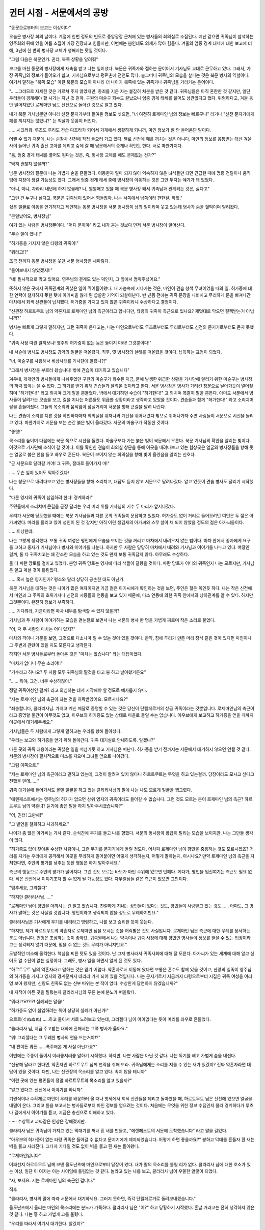 ﻿===========================
귄터 시점 - 서문에서의 공방
===========================

"동문으로부터의 보고는 이상이다"

오늘은 병사장 회의 날이다. 계절에 한번 정도의 빈도로 중앙광장 근처에 있는 병사들의 회의실로 소집된다. 예년 같으면 귀족님이 참석하는 영주회의 뒤에 있을 여름 소집이 가장 긴장되고 힘들지만, 이번에는 봄인데도 의제가 많아 힘들다. 겨울의 엄중 경계 태세에 대한 보고에 더해, 3년에 한 번의 병사장 교체가 행해지는 탓일 것이다.

"그럼 다음은 북문인가. 귄터, 북쪽 상황을 알려줘"

보고를 마친 동문의 병사장에게 재촉을 받고 나는 일어섰다. 북문은 귀족가와 접하는 문이어서 기사님도 교대로 근무하고 있다. 그래서, 가장 귀족님의 정보가 들어오기 쉽고, 기사님으로부터 평민촌에 전언도 많다. 슬그머니 귀족님의 모습을 살피는 것은 북문 병사의 역할이다. 여기서 말하는 "북쪽 모습" 이란 북문의 모습이 아니라 더 나아가 북쪽에 있는 귀족가나 귀족님을 가리키는 은어이다.

"......그러므로 자세한 것은 가르쳐 주지 않았지만, 중죄를 지은 자는 붙잡혀 처분을 받은 것 같다. 귀족님들은 아직 혼란한 것 같지만, 일단 우리들이 경계해야 할 시기는 지난 것 같아. 구원의 마술구 회수도 끝났으니 엄중 경계 태세를 풀어도 상관없다고 했다. 위험하다고, 겨울 동안 떨어져있던 로제마인 님도 신전으로 돌아간 것으로 알고 있다.

내가 북문 기사님뿐만 아니라 신전 문지기부터 들여온 정보도 섞으면, "너 여전히 로제마인 님의 정보는 빠르구나" 라거나 "신전 문지기에게 폐를 끼치지는 않았냐?" 는 익살과 웃음이 터진다.

......시끄러워. 루츠도 투리도 견습 다프라가 되어서 가게에서 생활하게 되니까, 마인 정보가 잘 안 들어온단 말이다.

어쩔 수 없기 때문에, 나는 순찰차 신전에 직접 들으러 가고 있다. 별로 신전에 폐를 끼치는 것은 아니다. 마인의 정보를 융통받는 대신 겨울사이 늘어난 귀족 출신 고아를 데리고 숲에 갈 때 남문에서의 중개나 확인도 한다. 서로 마찬가지다.

"음, 엄중 경계 태세를 풀어도 된다는 것은, 즉, 병사장 교체를 해도 문제없는 건가?"

"딱히 괜찮지 않을까?"

남문 병사장의 질문에 나는 가볍게 손을 흔들었다. 이동한지 얼마 되지 않아 익숙하지 않은 녀석들만 되면 긴급한 때에 명령 전달이나 움직임에 지장이 생길 가능성도 있다. 그래서 엄중 경계 태세 중에 병사장이 이동하는 것은 그만 두자는 얘기가 돼 있었다.

"아니, 아냐, 차라리 내년에 하지 않을래? 나, 쩔쩔매고 있을 때 북문 병사장 돼서 귀족님과 관계되는 것은, 싫다고"

"그런 건 누구나 싫다고. 북문은 귀족님이 있어서 힘들잖아. 나는 서쪽에서 남쪽이라 편한걸. 하핫."

싫은 얼굴로 이동을 연기하자고 제안하는 동문 병사장을 서문 병사장이 남의 일이라며 웃고 있는데 병사가 숨을 헐떡이며 달려왔다.

"큰일났어요, 병사장님"

여기 있는 사람은 병사장뿐이다. "어디 문이야" 라고 내가 묻는 것보다 먼저 서문 병사장이 일어선다.

"무슨 일이 있나!!"

"허가증을 가지지 않은 타령의 귀족이!"

"뭐라고!?"

조금 전까지 동문 병사장을 웃던 서문 병사장은 새파랗다.

"들여보내지 않았겠지!!"



"네! 필사적으로 막고 있어요. 영주님의 결계도 있는 덕인지, 그 앞에서 멈춰주셨어요."

뜻하지 않은 곳에서 귀족관계의 귀찮은 일이 뛰어들어왔다. 내 가슴속에 지나가는 것은, 마인이 견습 청색 무녀이었을 때의 일. 허가증에 대한 연락이 철저하지 못한 탓에 아가씨을 잃게 된 씁쓸한 기억이 되살아난다. 반 년쯤 전에는 귀족 문장을 내비치고 무리하게 문을 빠져나간 마차에서 회색 신관들이 납치됐다. 허가증을 가지고 있지 않은 귀족이라니 수상하다고 결정이다.

"신관장 하르트무트 님의 약혼자로 로제마인 님의 측근이라고 합니다만, 타령의 귀족이 측근으로 있나요? 제멋대로 막으면 질책받는거 아닙니까?"

병사는 빠르게 그렇게 말하지만, 그런 귀족이 온다고는, 나는 마인으로부터도 루츠로부터도 투리로부터도 신전의 문지기로부터도 듣지 못했다.

"귀족 사정 따윈 알까보냐! 영주의 허가증이 없는 놈은 들이지 마라! 그것뿐이다!"

내 서슬에 병사도 병사장도 경악의 얼굴을 떠올렸다. 직후, 옛 병사장의 실태를 떠올렸을 것이다. 납득하는 표정이 되었다.

"너, 마술구를 사용해서 비상사태를 기사단에 알렸나?!"

"그래서 병사장을 부르러 왔습니다! 밖에 견습이 대기하고 있습니다"

겨우내, 개개인의 병사들에게 나눠주었던 구원의 마술구가 회수된 지금, 문에 발생한 위급한 상황을 기사단에 알리기 위한 마술구는 병사장의 허락 없이는 쓸 수 없다. 그 허가를 받기 위해 견습들과 달려온 것이라고 한다. 서문 병사장은 병사가 가리킨 창문으로 날아가듯이 열어젖히며 "허가한다!" 라고 외치며 크게 팔을 흔들었다. 밖에서 대기하던 수습이 "허가한다!" 고 외치며 똑같이 팔을 흔든다. 아마도 서문에서 병사들이 달려가는 모습을 보고, 길을 지나는 어른들도 위급한 상황이라고 생각하고 있었을 것이다. 견습들과 함께 "허가한다!" 라고 소리치며 팔을 흔들어줬다. 그들의 목소리와 움직임이 넘실거리며 서문을 향해 큰길을 달려 나간다.

나는 견습이 소리를 지른 것을 확인하자마자 회의실을 뛰쳐나와 계단을 뛰어내렸다.밖으로 뛰어나가자 주변 사람들이 서문으로 시선을 돌리고 있다. 마찬가지로 서문을 보는 순간 붉은 빛이 올라갔다. 서문의 마술구가 작동한 것이다.

"좋앗!"

목소리를 높이며 다음에는 북문 쪽으로 시선을 돌렸다. 마술구보다 가는 붉은 빛이 북문에서 오른다. 북문 기사님의 확인을 알리는 빛이다. 이것으로 기사단에 소식이 갈 것이다. 이를 확인한 견습이 회의실 창문을 통해 이곳을 내려다보고 있는 험상궂은 얼굴의 병사장들을 향해 웃는 얼굴로 붉은 천을 들고 좌우로 흔든다. 북문이 보이지 않는 회의실을 향해 빛이 올랐음을 알리는 신호다.

"곧 서문으로 달려갈 거야! 그 귀족, 절대로 들어가지 마!"

……무슨 일이 있어도 막아주겠다!

나는 창문으로 내려다보고 있는 병사장들을 향해 소리치고, 대답도 듣지 않고 서문으로 달려나갔다. 알고 있듯이 견습 병사도 달리기 시작했다.

"다른 영지의 귀족이 침입하려 한다! 경계하라!"

주민들에게 소리치며 큰길을 곧장 달리는 우리 머리 위를 기사님의 기수 두 마리가 앞서나갔다.



우리가 서문에 당도했을 때에는 북문 기사님들과 다른 곳의 귀족들이 문답하고 있었다. 허가증도 없이 거리로 들어오려던 여인은 두 젊은 아가씨였다. 머리를 올리고 있어 성인이 된 것 같지만 아직 어린 생김새의 아가씨와 스무 살이 채 되지 않았을 정도의 젊은 아가씨들이다.

......이상한데.

나는 그렇게 생각했다. 보통 귀족 여성은 평민에게 모습을 보이는 것을 꺼리고 마차에서 내려오지 않는 법이다. 마차 안에서 종자에게 요구를 고하고 종자가 기사님이나 병사와 이야기를 나눈다. 하지만 두 사람은 당당히 마차에서 내려와 기사님과 이야기를 나누고 있다. 여장인 걸까, 둘 다 귀족치고는 꽤 간소한 모습을 하고 있는 것도 왠지 보통 귀족답지 않다. 아무래도 수상하다.

둘 다 파란 망토를 걸치고 있었다. 분명 귀족 망토는 영지에 따라 색깔이 달랐을 것이다. 파란 망토가 어디의 귀족인지 나는 모르지만, 기사님은 알고 계실 것이 틀림없다.

......혹시 높은 영지인가? 평소와 달리 상당히 공손한 태도 아닌가.

북문 기사님을 대하는 것은 나이가 많은 여자이지만 가끔 젊은 아가씨에게 확인하는 것을 보면, 주인은 젊은 쪽인듯 하다. 나는 작은 신전에서 마인과 그 주위의 호위기사나 신전의 시종들의 언동을 보고 있기 때문에, 다소 언동에 의한 귀족 안에서의 상하관계를 알 수 있다. 하지만 그것뿐이다. 완전히 정보가 부족하다.

......기다려라, 지금이라면 마차 내부를 탐색할 수 있지 않을까?

기사님과 두 사람이 이야기하는 모습을 곁눈질로 보면서 나는 서문의 병사 한 명을 가볍게 찌르며 작은 소리로 물었다.

"어, 저 두 사람의 마차는 어디 있지?"

마차의 격이나 가문을 보면, 그것으로 다소나마 알 수 있는 것이 있을 것이다. 만약, 짐에 투리가 만든 머리 장식 같은 것이 있다면 마인이나 그 주변과 관련이 있을 지도 모른다고 생각된다. 

하지만 서문 병사들로부터 돌아온 것은 "마차는 없습니다" 라는 대답이었다. 

"마차가 없다니 무슨 소리야!!"



"기수라고 하나요? 두 사람 모두 귀족님의 탈것을 타고 븅 하고 날아왔거든요"

"...... 뭐야, 그건. 너무 수상하잖아."

정말 귀족여성인 걸까? 라고 의심하는 데서 시작해야 할 정도로 예사롭지 않다.

"저는 로제마인 님의 측근이 되는 것을 허락받았어요. 모르시나요?" 

"죄송합니다, 클라리사님. 가지고 계신 메달로 증명할 수 있는 것은 당신이 단켈페르거의 상급 귀족이라는 것뿐입니다. 로제마인님의 측근이라고 증명할 물건이 아무것도 없고, 아우브의 허가증도 없는 상태로 마을로 들일 수는 없습니다. 아우브에게 보고하고 허가증을 얻을 때까지 이곳에서 대기해주세요."

기사님들은 두 사람에게 그렇게 말하고는 우리를 향해 돌아섰다.

"우리는 보고와 허가증을 얻기 위해 돌아간다. 귀족 대기실로 안내하도록. 알겠나?"

다른 곳의 귀족 대응이라는 귀찮은 일을 떠넘기듯 하고 기사님은 떠난다. 허가증을 받기 전까지는 서문에서 대기하지 않으면 안될 것 같다. 서문의 병사장이 필사적으로 미소를 지으며 그녀들 앞으로 나아갔다.

"그럼 이쪽으로."

"저는 로제마인 님의 측근이라고 말하고 있는데, 그것이 알려져 있지 않다니 하르트무트는 무엇을 하고 있는걸까. 당장이라도 모시고 싶다고 전했을 텐데......"

귀족 대기실에 들어가서도 볼멘 얼굴을 하고 있는 클라리사님의 말에 나는 나도 모르게 얼굴을 찡그렸다.

"에렌페스트에서는 영주님의 허가가 없으면 상위 영지의 귀족이라도 들어갈 수 없습니다. 그런 것도 모르는 분이 로제마인 님의 측근? 하르트무트 님의 약혼녀? 듣기에 좋은 말을 하지 말아주시겠습니까?"

"어, 귄터! 그만해!" 

"그 발언을 철회하고 사과하세요."


나이가 좀 많은 아가씨는 기사 같다. 순식간에 무기를 들고 나를 향했다. 서문의 병사장이 황급히 말리는 모습을 보이지만, 나는 그만둘 생각이 없다.

"허가증도 없이 찾아온 수상한 사람이니, 그런 무기를 문지기에게 돌릴 정도다. 어차피 로제마인 님이 평민을 중용하는 것도 모르시겠죠? 거리를 지키는 우리에게 공격해서 이곳을 무리하게 밀어붙이면 어떻게 생각하는지, 어떻게 말하는지, 아시나요? 만약 로제마인 님의 측근을 자처한다면, 주인의 평가를 낮추는 듯한 행동은 하지 말아주세요."

측근의 행동으로 주인의 평가가 떨어지다. 그런 것도 모르는 바보가 마인 주위에 있으면 민폐다. 게다가, 평민을 업신여기는 측근도 필요 없다. 작은 신전에서 이야기조차 할 수 없게 될 가능성도 있다. 다무엘님들 같은 측근이 있으면 그만이다.

"멈추세요, 그리젤다"

"하지만 클라리사님......"

"로제마인 님이 평민을 아끼시는 건 알고 있습니다. 친절하게 지내는 상인들이 있다는 것도, 평민들이 사랑받고 있는 것도...... 아마도, 그 병사가 말하는 것은 사실일 것입니다. 평민이라고 생각되지 않을 정도로 무례하지만요."

클라리사님은 기사에게 무기를 내리라고 명령하고, 나를 보고 승리한 듯이 웃는다.

"하지만, 제가 하르트무트의 약혼자로 로제마인 님을 모시는 것을 허락받은 것도 사실입니다. 로제마인 님은 측근에 대한 무례를 용서하는 분도 아닙니다. 언행은 조심하는 것이 좋아요. 귀족원에서 나눈 약속이나 귀족 사정에 대해 평민인 병사들이 정보를 얻을 수 있는 입장이라고는 생각되지 않기 때문에, 믿을 수 없는 것도 무리가 아니지만요."



도발적인 미소에 울컥한다. 핵심을 찌른 탓도 있을 것이다. 난 그저 병사라서 귀족사회에 대해 잘 모른다. 아가씨가 있는 세계에 대해 알고 싶어도 알 수단이 없는 실정이다. 그래도, 병사 일을 하면서 알게 된 것도 있다.

"하르트무트 님의 약혼자라고 말하는 것은 믿기 어렵다. 약혼자로서 이동해 왔다면 보통은 혼수도 함께 있을 것이고, 신랑의 일족이 영주님의 허가증을 가지고 영지의 경계문까지 데리러 가게 되어 있을 것입니다. 나는 문지기로서 지금까지 타령으로부터 시집온 귀족 여성을 여러 명 보아 왔지만, 신랑도 친족도 없는 신부 따위는 본 적이 없다. 수상한게 당연하지 않겠습니까?"

내 지적이 아픈 곳을 찔렀는지 클라리사님의 푸른 눈에 분노가 떠올랐다.

"뭐라고요!?!?! 실례되는 말을!"

"허가증도 없이 침입하려는 쪽이 상당히 실례가 아닌가!"

으르르(ぐぬぬぬ)......하고 둘이서 서로 노려보고 있는데, 그리젤다 님이 어이없다는 듯이 머리를 좌우로 흔들었다.

"클라리사 님, 지금 주고받는 대화에 관해서는 그쪽 병사가 옳아요."

"뭐! 그리젤다는 그 무례한 병사의 편을 드는거야!?"

"내 편이든 뭐든...... 폭주해온 게 사실 아닌가요?"

이번에는 주종이 둘이서 이러쿵저러쿵 말하기 시작했다. 하지만, 나쁜 사람은 아닌 것 같다. 나는 독기를 빼고 가볍게 숨을 내쉰다.

"신용해 달라고 한다면, 약혼자인 하르트무트 님께 연락을 취해 보라. 귀족님에게는 소리를 지를 수 있는 새가 있겠지? 진짜 약혼자라면 대답이 있을 것이다. 다만, 나는 신관장의 목소리를 알고 있다. 속지 않을 테니까" 

"이런 곳에 있는 평민들이 정말 하르트무트의 목소리를 알고 있을까?"


"알고 있다고. 신전에서 이야기를 하니까"

기원식이나 수확제로 마인이 우리를 배웅하러 올 때나 핫세에서 회색 신관들을 데리고 돌아왔을 때, 하르트무트 님은 신전에 있으면 얼굴을 내밀어 온다. 그리고 틈을 보고서는 병사들로부터 마인 정보를 얻으려는 것이다. 처음에는 무엇을 위한 정보 수집인지 몰라 경계하다가 루츠나 길에게서 이야기를 듣고, 지금은 충신으로 이해하고 있다.

······ 수상쩍고 괴짜같은 인상은 강해졌지만.

클라리사 님은 귀족님이 가지고 있는 막대기를 꺼내 흰 새를 만들고, "에렌페스트의 서문에 도착했습니다" 라고 말을 걸었다.

"아우브의 허가증이 없는 타령 귀족은 들어갈 수 없다고 문지기에게 제지되었습니다. 어떻게 하면 좋을까요?" 붕하고 막대를 흔들자 흰 새는 벽을 뚫고 사라진다. 그다지 기다릴 것도 없이 벽을 뚫고 흰 새는 돌아왔다.

"로제마인입니다"

어째선지 하르트무트 님께 보낸 올도난츠에 마인으로부터 답장이 왔다. 내가 딸의 목소리를 틀릴 리가 없다. 클라리사 님에 대한 호소가 있는 이상, 일단 이 여자는 아는 사이임에 틀림없는 것 같다. 놀라고 있는 나를 보고, 클라리사 님이 우쭐한 얼굴이 되었다.

"자, 보세요. 저는 로제마인 님의 측근인 겁니다."

직후

"클라리사, 병사의 말에 따라 서문에서 대기하세요. 그러지 못하면, 즉각 단켈페르거로 돌려보내겠습니다."

올도난츠에서 울리는 마인의 목소리에는 분노가 가득하다. 클라리사 님은 "어?" 하고 당황하기 시작했다. 혼날 거라고는 전혀 생각하지 않은 것 같다. 나는 흥 하고 가볍게 코를 울렸다.

"우리를 따라서 여기서 대기한다. 알겠지?"

"당신들을 따르라구요!?! 아무리 그래도 무례함이 지나치는게 않은가요!!!"

"그 새의 말을 들었잖아!?"

"로제마인 님은 따르겠지만, 당신들을 따른다고 생각하는 것은 곤란합니다!"

우리들이 서로 노려보고 있는 곳에, 다무엘 님과 안게리카 님이 도착했다.

"귄터, 거기까지 하세요. 평민 병사들에게 상위 영지 귀족의 대응은 부담스러울 것이라고 생각한 로제마인 님의 명령에 따라 왔습니다. 나머지는 제가 맡겠습니다."

.. image:: _static/358.jpg

우리를 향한 다무엘 님의 말에 병사들의 함성이 터져 나온다.

"역시 로제마인 님이다. 잘 알고 계신다."

"다무엘 님 감사합니다!"

"어이, 이제 괜찮다고 주민들에게 알려와!"

평민촌에 볼일이 있을 때 로제마인 님은 항상 다무엘 님을 보내신다. 사람됨이 좋고 귀족 특유의 오만함이 없고, 마인의 사정을 알기 때문에 나에게는 가장 안심할 수 있는 기사다.

그건 다른 병사들에게도 마찬가지였다. 성무에 동행하는 것이 다무엘 님과 안게리카 님이기 때문에 얼굴을 아는 사람은 많다.

우리에게 로제마인 님의 말씀을 전한 후, 다무엘 님은 클라리사님 들 앞에 무릎을 꿇었다.

"하급 호위기사 다무엘이라고 합니다. 물의 여신 플류트레네의 청아한 흐름에 인도된 좋은 만남에 축복을 비는 것을 허가해 주세요."

"허가합니다"

"물의 여신 플류트레네여 새로운 만남에 축복을."

반지 속에서 초록빛이 둥실둥실 나온다. 귀족님의 인사 같다. 기수도 기사답고 멋지지만, 이렇게 무릎을 꿇고 빛을 내며 인사를 하는 것도 멋있다.

......구혼의 마석처럼 뭔가 흉내낼 수 없을까?

뭔가 그럴듯한 일을 할 수 없을까 생각하고 있는 내 앞에서, 다무엘 님은 클라리사 님께 앞으로의 예정에 대해 이야기를 하고 있다. 아무래도 허가증을 얻을 수 있을 때까지 꽤 시간이 걸릴 것 같다.

"현재 로제마인 님과 하르트무트는 회의 중이니 이곳에서 대기해 달라는 것. 모임이 끝나고 허가증을 얻는 대로 로제마인 님이 오실겁니다."

"뭐, 로제마인 님이? 알겠습니다. 로제마인 님이 저를 데리러 오실 때까지 얌전히 기다리죠."

서문의 병사들에게도, 북문에서 온 기사님에게도 "빨리 들여보내라" 고 호소하던 클라리사 님은 담백하게 다무엘 님의 말에 고개를 끄덕였다. 그리고, 조금 어깨의 힘을 뺀 다무엘에게 빙그레 미소를 짓는다. 웃고는 있지만, 그 파란 눈은 사냥감을 발견한 육식동물 같은 빛으로 가득했다.

"그동안, 에렌페스트에서의 로제마인 님에 대해 꼭 이야기를 들려주세요. 제가 로제마인 님의 측근으로서 알아두는 게 좋은 걸 알려줬으면 좋겠어요."

겁먹은 듯한 얼굴을 하고있는 다무엘 님에게는 미안하지만, 나는 슬쩍 주먹을 쥔다.

......그건 좋은 생각이야! 나도 듣고 싶어!

귀족으로 지내고 있는 마인 이야기를 들을 수 있는 소중한 기회가 된다. 최근에는 상인들과의 모임이 줄어들고 있는 것 같고, 그 모임에 귀족님이 동석하기 때문에 예전처럼 이야기를 나누기 어려운 것 같고, 루츠도 투리도 견습 다프라가 되어 집으로 돌아오는 일이 적어서 마인의 정보에 굶주려 있는 것이다.

"다무엘님은 이쪽으로. 꼭 안게리카 님도......"

"저는 이쪽에서 경계에 임하겠습니다. 클라리사의 말동무는 다무엘에게 맡기죠."

안게리카 님은 그렇게 말하고 귀족 대기실 문 앞에 섰다. 무기에 손을 댄 상태에서 실내를 둘러보고 있다. 늘 마인의 호위로 그렇게 지내고 있다는 것을 알 수 있는 익숙한 움직임이다. 모처럼의 기회이기에 안게리카 님에게서도 이야기를 듣고 싶었지만 어쩔 수 없다.

"귄터, 그쪽은......"



"허가증이 도착할 때까지 잘 부탁합니다. 물론, 이곳에서도 경호할 테니까요."

내가 오른손의 주먹으로 두 번 왼쪽 가슴을 두드려 경의를 표하자 다무엘님은 "하, 시간보내기로는 괜찮으려나" 고 쓴웃음을 지으며 클라리사 님에게로 돌아선다.

"......다만, 이야기하라고 말하는 것도 곤란하니, 당신의 질문에 대답하는 형식으로 괜찮을까요? 죄송하지만, 영지의 사업내용의 세부 사항 등 지금 여기서 답변을 할 수 없는 것도 있습니다. 그것에 대해서는 미리 양해해 주십시오."

"그럼요. 우선 로제마인 님의 하루 예정에 대해 알려주세요. 귀족원에서의 대략적인 생활 흐름은 알고 있습니다만, 에렌페스트에서는 어떤 느낌일까요? 성과 신전에서 생활의 흐름에 차이는 있습니까? 로제마인 님은 어느 정도의 빈도로 신전에 다니십니까?"

청산유수로 질문을 늘어놓는 클라리사 님께 다무엘 님이 "하나씩 부탁드립니다" 라고 힘없이 요청하며 대답하기 시작한다.

"성에서의 생활은 귀족원과 크게 다르지 않습니다. 두점 종으로 측근이 집합하기 때문에 그것이 로제마인 님의 기상 시간이 되고 있습니다."

"어머, 두점 종이라니 느긋하군요. 아침 훈련은 없으신가요?"

그리젤다 님이 신기한 얼굴로 고개를 갸웃거리자, 클라리사 님이 "귀족원에서도 에렌페스트에는 없습니다" 라고 변명하는 얼굴로 대답했다. 하지만, 아침 훈련이란 무엇일까. 병사나 기사도 아닌 귀족 여성이 할 일은 아닐 것이다.

......그러고 보니, 체력을 키우기 위해 마인도 기사 훈련장에서 걷는 연습을 하고 있었다고 들은 적이 있네. 다른 곳의 아가씨도 걷는 연습을 한다는 건가?

"기상은 두점 종으로 되어 있지만 로제마인 님은 일찍 일어나셔서 침대로 책을 가져와 독서를 하는 경우도 많다고 합니다. 기상 시 문관의 일은 책 정리라고 필린느가 말했습니다."

"어머. 그럼 저도 일이 있군요."

클라리사 님이 유쾌한 소리를 질렀다. 아무래도 보통의 귀족 여성은 매일 같이 침대에서 책을 읽거나 하지 않기 때문에, 아침 준비 시간대에 문관의 일은 없는 것 같다. 눈을 반짝이며 마인 이야기를 듣고 싶어하는 클라리사 님과는 좀 친해질 수 있을 것 같다.

"아침 준비를 마치면 아침식사예요. 아침 식사 때가 되면, 남성 측근도 방을 드나들 수 있게 됩니다."

감시라는 명목으로 그들 가까이에 있던, 나는 다무엘 님에게 흰 새가 날아올 때까지 마인의 시시한 이야기가 이어지는 지극히 행복한 시간을 보내고 있었다.



허가증이 나왔으니 이제부터 기수로 서문에 간다는 소식에, 우리는 귀족 대기실을 나서서 기수로 내려설 수 있는 탑 위로 나왔다. 병사들과 서문 병사장들도 찾아온다.

모두가 정렬한 곳에 마인과 하르트무트 님과 귀족들이 내려섰다. 마인은 한 손을 들어 달려가려는 클라리사를 제지하고, 가슴을 두 번 두드리는 경례를 하며 늘어선 병사들을 차례로 본다.

......아, 컸구나.

원래대로라면 작은 신전이 아니면 이토록 가까이서 모습을 보거나 이야기를 나눌 수 없다. 내 안의 가장 강한 기억이 헤어질 때라서일까. 언제 봐도 마인이 성장하고 있는 것처럼 보인다. 게다가 귀족다움이 몸에 밴다.

나는 성장하는 딸의 모습에 가슴이 뜨거워지는 것을 느끼며, 서문 병사장과 마인을 소개한다. 마인은 안심시키려는 듯 미소를 지으며 허가증과 돈을 서문 병사장에게 건넸다.

"거리를 지키기 위해 애써준 병사들의 책임을 물을 일은 없습니다. 이걸로 애써준 병사들을 위로해 주세요."

마인은 병사장과 병사들을 위로하고, 클라리사님 들을 연행하듯 재빨리 떠났다. 나로서는 딸의 모습을 좀 더 보고 싶지만, 다른 병사들을 위해서는 오래 머물러도 곤란하다. 어려운 대목이다.

"병사장님, 병사장님. 로제마인 님께 얼마를 받으셨나요?"

"교대가 끝나면 가시죠. 독차지는 안됩니다."

"병사장 교대식을 위해 다시 중앙 회의실로 돌아가는 것도 귀찮다. 술집에서 할까?"

귀족들이 떠난 서문에 맥빠진 병사들의 목소리가 난무한다. 오늘밤은 서문의 병사장이 마인에게 받은 대은화로 건배다.



"......그래서, 로제마인 님 주위에 이번에는 타령의 귀족이 늘어나는 것 같아."

"맞아. 로제마인 님도 힘들겠다. 하지만 안절부절 못하니까 귄터는 빨리 갈아입고 앉아주지 않을래? 건배만으로 끝내고 왔다면, 마시겠지?"

건배만으로 끝내고 귀가한 나는 에파에게 위로를 받고 옷을 갈아입기로 했다. 다무엘 님으로부터 들은 마인 일상도 아직 이야기하지 않았기 때문에, 오늘의 이야기는 길어진다.

"로제마인 님은 겨울 동안 상당히 성장하셨다. 나이에 어울려 보였어. 게다가, 오늘은 꽤 엄격한 얼굴을 하고 있었어. 서문에 클라리사 님을 데리러 왔을 때는 이런 얼굴로......"

"다음에 투리에게도 가르쳐줘. 아니면, 투리가 항상 보는 얼굴이 그런 얼굴일 지도 모르겠네."

요즘은 마인 얘기가 안 들어오니까 에파도 재미있는 거겠지. 반갑게 들으며 술을 따라준다. 하지만, 맞은편에서 저녁을 먹고 있는 카밀은 시큰둥한 듯 입술을 삐죽 내밀었다.

"아빠도 엄마도...... 우리 가족은 로제마인 님의 일만 되면 갑자기 이상해진다니까."

마인에 대한 추억이 없는 카밀에게는 별로 즐거운 화제가 아닌 것 같다. 하지만, 플랑탱 상회에 견습으로 들어가기로 결정되었으니, 곧 화제에 넣게 될 것이다.

"너도 곧 알게 될 거야. 기대되는구나, 카밀"

"나는 플랑탱 상회에 들어가도 아빠나 엄마처럼 되지는 않을 테니까!"

카밀의 우기는 말투에 나는 에파와 얼굴을 마주보고 웃었다. 그거면 됐다. 플랑탱 상회에 들어가면 카밀이 마인을 누나로 인식하지 않더라도, 언젠가 두 사람이 만날 수 있는 날이 올 것이다. 그런 미래를 상상하면서 나는 술잔을 들었다.

"반토르에게 감사를"
